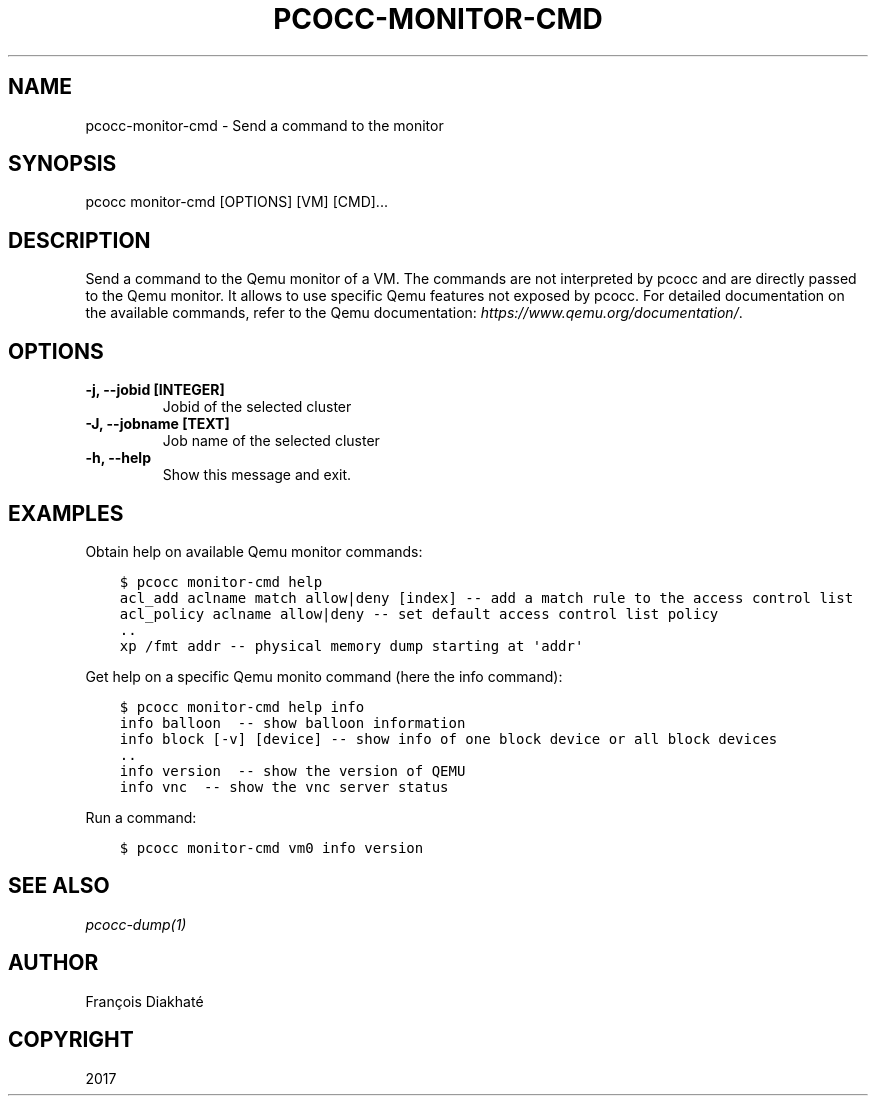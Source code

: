.\" Man page generated from reStructuredText.
.
.
.nr rst2man-indent-level 0
.
.de1 rstReportMargin
\\$1 \\n[an-margin]
level \\n[rst2man-indent-level]
level margin: \\n[rst2man-indent\\n[rst2man-indent-level]]
-
\\n[rst2man-indent0]
\\n[rst2man-indent1]
\\n[rst2man-indent2]
..
.de1 INDENT
.\" .rstReportMargin pre:
. RS \\$1
. nr rst2man-indent\\n[rst2man-indent-level] \\n[an-margin]
. nr rst2man-indent-level +1
.\" .rstReportMargin post:
..
.de UNINDENT
. RE
.\" indent \\n[an-margin]
.\" old: \\n[rst2man-indent\\n[rst2man-indent-level]]
.nr rst2man-indent-level -1
.\" new: \\n[rst2man-indent\\n[rst2man-indent-level]]
.in \\n[rst2man-indent\\n[rst2man-indent-level]]u
..
.TH "PCOCC-MONITOR-CMD" "1" "Jun 17, 2022" "0.7.0" "pcocc"
.SH NAME
pcocc-monitor-cmd \- Send a command to the monitor
.SH SYNOPSIS
.sp
pcocc monitor\-cmd [OPTIONS] [VM] [CMD]...
.SH DESCRIPTION
.sp
Send a command to the Qemu monitor of a VM. The commands are not interpreted by pcocc and are directly passed to the Qemu monitor. It allows to use specific Qemu features not exposed by pcocc. For detailed documentation on the available commands, refer to the Qemu documentation: \fI\%https://www.qemu.org/documentation/\fP\&.
.SH OPTIONS
.INDENT 0.0
.TP
.B \-j, \-\-jobid [INTEGER]
Jobid of the selected cluster
.TP
.B \-J, \-\-jobname [TEXT]
Job name of the selected cluster
.TP
.B \-h, \-\-help
Show this message and exit.
.UNINDENT
.SH EXAMPLES
.sp
Obtain help on available Qemu monitor commands:
.INDENT 0.0
.INDENT 3.5
.sp
.nf
.ft C
$ pcocc monitor\-cmd help
acl_add aclname match allow|deny [index] \-\- add a match rule to the access control list
acl_policy aclname allow|deny \-\- set default access control list policy
\&..
xp /fmt addr \-\- physical memory dump starting at \(aqaddr\(aq
.ft P
.fi
.UNINDENT
.UNINDENT
.sp
Get help on a specific Qemu monito command (here the info command):
.INDENT 0.0
.INDENT 3.5
.sp
.nf
.ft C
$ pcocc monitor\-cmd help info
info balloon  \-\- show balloon information
info block [\-v] [device] \-\- show info of one block device or all block devices
\&..
info version  \-\- show the version of QEMU
info vnc  \-\- show the vnc server status
.ft P
.fi
.UNINDENT
.UNINDENT
.sp
Run a command:
.INDENT 0.0
.INDENT 3.5
.sp
.nf
.ft C
$ pcocc monitor\-cmd vm0 info version
.ft P
.fi
.UNINDENT
.UNINDENT
.SH SEE ALSO
.sp
\fI\%pcocc\-dump(1)\fP
.SH AUTHOR
François Diakhaté
.SH COPYRIGHT
2017
.\" Generated by docutils manpage writer.
.

